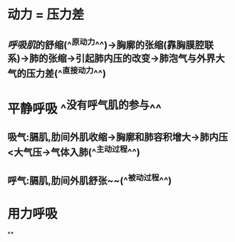 * 动力 = 压力差
** [[呼吸肌]]的舒缩(^^原动力^^)→胸廓的张缩(靠胸膜腔联系)→肺的张缩→引起肺内压的改变→肺泡气与外界大气的压力差(^^直接动力^^)
* 平静呼吸 ^^没有呼气肌的参与^^
** 吸气:膈肌,肋间外肌收缩→胸廓和肺容积增大→肺内压<大气压→气体入肺(^^主动过程^^)
** 呼气:膈肌,肋间外肌舒张~~(^^被动过程^^)
* 用力呼吸
**